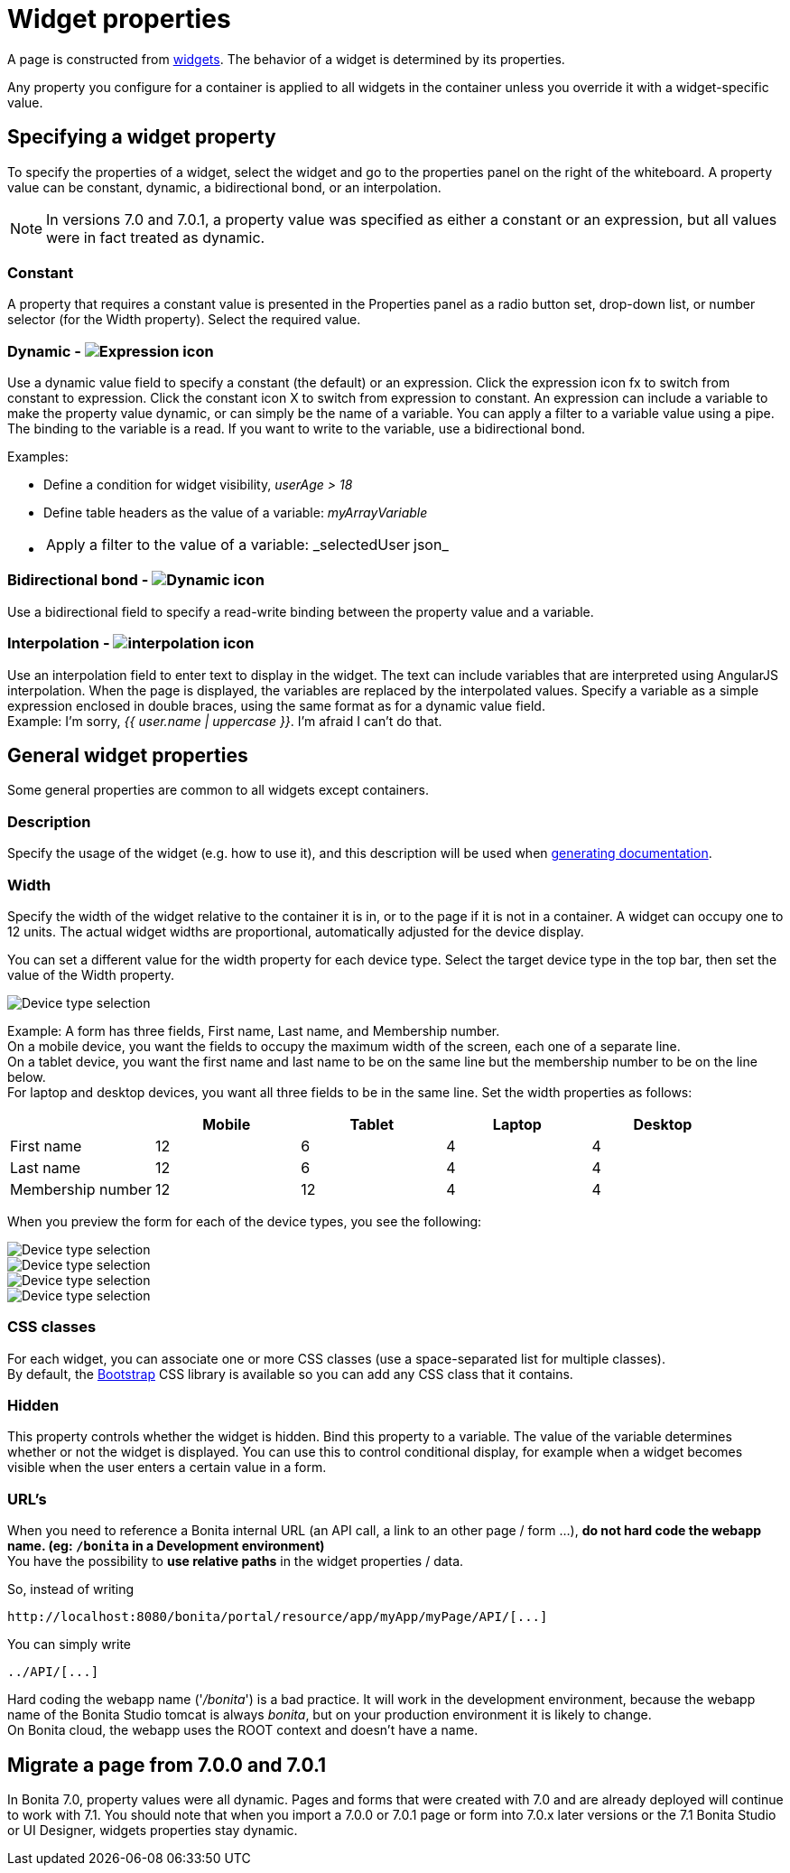 = Widget properties
:page-aliases: ROOT:widget-properties.adoc
:description: A page is constructed from widgets. The behavior of a widget is determined by its properties.

A page is constructed from xref:ROOT:widgets.adoc[widgets]. The behavior of a widget is determined by its properties.

Any property you configure for a container is applied to all widgets in the container unless you override it with a widget-specific value.

== Specifying a widget property

To specify the properties of a widget, select the widget and go to the properties panel on the right of the whiteboard. A property value can be constant, dynamic, a bidirectional bond, or an interpolation.

NOTE: In versions 7.0 and 7.0.1, a property value was specified as either a constant or an expression, but all values were in fact treated as dynamic.

=== Constant

A property that requires a constant value is presented in the Properties panel as a radio button set, drop-down list, or number selector (for the Width property). Select the required value.

=== Dynamic - image:images-6_0/UID-property-bond-expression.svg[Expression icon]

Use a dynamic value field to specify a constant (the default) or an expression. Click the expression icon fx to switch from constant to expression. Click the constant icon X to switch from expression to constant. An expression can include a variable to make the property value dynamic, or can simply be the name of a variable. You can apply a filter to a variable value using a pipe. The binding to the
variable is a read. If you want to write to the variable, use a bidirectional bond.

Examples:

* Define a condition for widget visibility, _userAge > 18_
* Define table headers as the value of a variable: _myArrayVariable_
* {blank}
+
[cols=2*]
|===
| Apply a filter to the value of a variable: _selectedUser
| json_
|===

=== Bidirectional bond - image:images-6_0/UID-property-bond-chain.png[Dynamic icon]

Use a bidirectional field to specify a read-write binding between the property value and a variable.

=== Interpolation - image:images-6_0/UID-property-bond-interpolation.png[interpolation icon]

Use an interpolation field to enter text to display in the widget. The text can include variables that are interpreted using AngularJS interpolation. When the page is displayed, the variables are replaced by the interpolated values. Specify a variable as a simple expression enclosed in double braces, using the same format as for a dynamic value field. +
Example: I'm sorry, _{{ user.name | uppercase }}_. I'm afraid I can't do that.

== General widget properties

Some general properties are common to all widgets except containers.

=== Description

Specify the usage of the widget (e.g. how to use it), and this description will be used when xref:ROOT:project-documentation-generation.adoc[generating documentation].

=== Width

Specify the width of the widget relative to the container it is in, or to the page if it is not in a container. A widget can occupy one to 12 units. The actual widget widths are proportional, automatically adjusted for the device display.

You can set a different value for the width property for each device type. Select the target device type in the top bar, then set the value of the Width property.

image::images-6_0/pb-resolution.png[Device type selection]

Example: A form has three fields, First name, Last name, and Membership number. +
On a mobile device, you want the fields to occupy the maximum width of the screen, each one of a separate line. +
On a tablet device, you want the first name and last name to be on the same line but the membership number to be on the line below. +
For laptop and desktop devices, you want all three fields to be in the same line. Set the width properties as follows:

[cols=",^,^,^,^"]
|===
|  | Mobile | Tablet | Laptop | Desktop

| First name
| 12
| 6
| 4
| 4

| Last name
| 12
| 6
| 4
| 4

| Membership number
| 12
| 12
| 4
| 4
|===

When you preview the form for each of the device types, you see the following:

image::images-6_0/mobile.png[Device type selection]

image::images-6_0/tablet.png[Device type selection]

image::images-6_0/laptop.png[Device type selection]

image::images-6_0/desktop.png[Device type selection]

=== CSS classes

For each widget, you can associate one or more CSS classes (use a space-separated list for multiple classes). +
By default, the http://getbootstrap.com/[Bootstrap] CSS library is available so you can add any CSS class that it contains.

=== Hidden

This property controls whether the widget is hidden. Bind this property to a variable. The value of the variable determines whether or not the widget is displayed. You can use this to control conditional display, for example when a widget becomes visible when the user enters a certain value in a form.

=== URL's

When you need to reference a Bonita internal URL (an API call, a link to an other page / form ...), *do not hard code the webapp name. (eg: `/bonita` in a Development environment)* +
You have the possibility to *use relative paths* in the widget properties / data.

So, instead of writing

----
http://localhost:8080/bonita/portal/resource/app/myApp/myPage/API/[...]
----

You can simply write

----
../API/[...]
----

Hard coding the webapp name ('_/bonita_') is a bad practice. It will work in the development environment, because the webapp name of the Bonita Studio tomcat is always _bonita_, but on your production environment it is likely to change. +
On Bonita cloud, the webapp uses the ROOT context and doesn't have a name.

== Migrate a page from 7.0.0 and 7.0.1

In Bonita 7.0, property values were all dynamic. Pages and forms that were created with 7.0 and are already deployed will continue to work with 7.1. You should note that when you import a 7.0.0 or 7.0.1 page or form into 7.0.x later versions or the 7.1 Bonita Studio or UI Designer, widgets properties stay dynamic.
